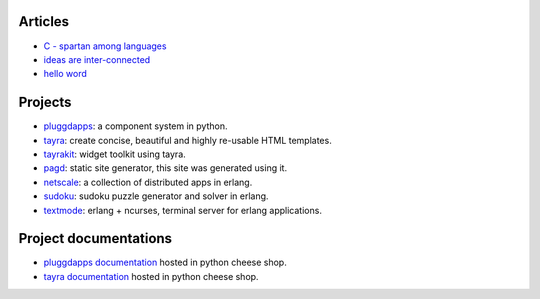 Articles
========

* `C - spartan among languages <C-spartan-among-languages.html>`_
* `ideas are inter-connected <ideas-are-inter-connected.html>`_
* `hello word <hello-world.html>`_

Projects
========

* pluggdapps_: a component system in python.
* tayra_: create concise, beautiful and highly re-usable HTML templates.
* tayrakit_: widget toolkit using tayra.
* pagd_: static site generator, this site was generated using it.
* netscale_: a collection of distributed apps in erlang.
* sudoku_: sudoku puzzle generator and solver in erlang.
* textmode_: erlang + ncurses, terminal server for erlang applications.

Project documentations
======================

* `pluggdapps documentation <http://pythonhosted.org/pluggdapps>`_ hosted in
  python cheese shop.
* `tayra documentation <http://pythonhosted.org/tayra>`_ hosted in python
  cheese shop.

.. _pluggdapps: http://github.com/prataprc/pluggdapps
.. _tayra: http://github.com/prataprc/tayra
.. _tayrakit: http://github.com/prataprc/tayrakit
.. _pagd: http://github.com/prataprc/pagd
.. _sudoku: http://github.com/prataprc/sudoku
.. _textmode: http://github.com/prataprc/textmode
.. _netscale: http://github.com/prataprc/netscale
